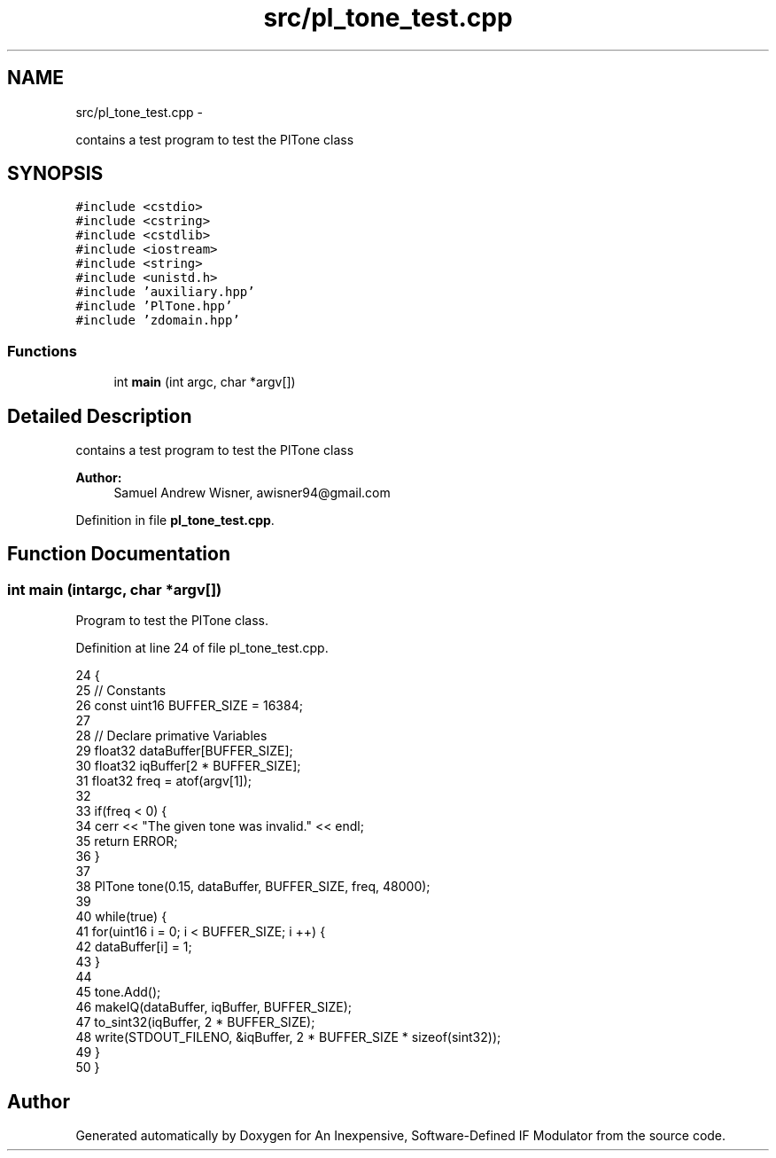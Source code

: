 .TH "src/pl_tone_test.cpp" 3 "Wed Apr 13 2016" "An Inexpensive, Software-Defined IF Modulator" \" -*- nroff -*-
.ad l
.nh
.SH NAME
src/pl_tone_test.cpp \- 
.PP
contains a test program to test the PlTone class  

.SH SYNOPSIS
.br
.PP
\fC#include <cstdio>\fP
.br
\fC#include <cstring>\fP
.br
\fC#include <cstdlib>\fP
.br
\fC#include <iostream>\fP
.br
\fC#include <string>\fP
.br
\fC#include <unistd\&.h>\fP
.br
\fC#include 'auxiliary\&.hpp'\fP
.br
\fC#include 'PlTone\&.hpp'\fP
.br
\fC#include 'zdomain\&.hpp'\fP
.br

.SS "Functions"

.in +1c
.ti -1c
.RI "int \fBmain\fP (int argc, char *argv[])"
.br
.in -1c
.SH "Detailed Description"
.PP 
contains a test program to test the PlTone class 


.PP
\fBAuthor:\fP
.RS 4
Samuel Andrew Wisner, awisner94@gmail.com 
.RE
.PP

.PP
Definition in file \fBpl_tone_test\&.cpp\fP\&.
.SH "Function Documentation"
.PP 
.SS "int main (intargc, char *argv[])"
Program to test the PlTone class\&. 
.PP
Definition at line 24 of file pl_tone_test\&.cpp\&.
.PP
.nf
24                                  {
25     // Constants
26     const uint16 BUFFER_SIZE = 16384;
27 
28     // Declare primative Variables
29     float32 dataBuffer[BUFFER_SIZE];
30     float32 iqBuffer[2 * BUFFER_SIZE];
31     float32 freq = atof(argv[1]);
32 
33     if(freq < 0) {
34         cerr << "The given tone was invalid\&." << endl;
35         return ERROR;
36     }
37 
38     PlTone tone(0\&.15, dataBuffer, BUFFER_SIZE, freq, 48000);
39 
40     while(true) {
41         for(uint16 i = 0; i < BUFFER_SIZE; i ++) {
42             dataBuffer[i] = 1;
43         }
44         
45         tone\&.Add();
46         makeIQ(dataBuffer, iqBuffer, BUFFER_SIZE);
47         to_sint32(iqBuffer, 2 * BUFFER_SIZE);
48         write(STDOUT_FILENO, &iqBuffer, 2 * BUFFER_SIZE * sizeof(sint32));
49     }
50 }
.fi
.SH "Author"
.PP 
Generated automatically by Doxygen for An Inexpensive, Software-Defined IF Modulator from the source code\&.

